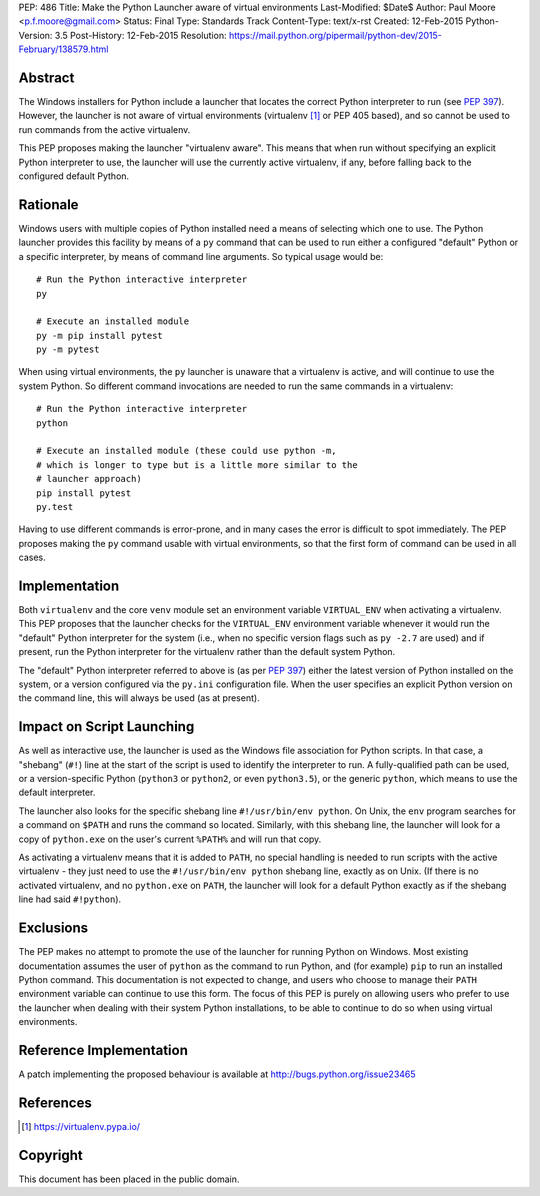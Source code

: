 PEP: 486
Title: Make the Python Launcher aware of virtual environments
Last-Modified: $Date$
Author: Paul Moore <p.f.moore@gmail.com>
Status: Final
Type: Standards Track
Content-Type: text/x-rst
Created: 12-Feb-2015
Python-Version: 3.5
Post-History: 12-Feb-2015
Resolution: https://mail.python.org/pipermail/python-dev/2015-February/138579.html


Abstract
========

The Windows installers for Python include a launcher that locates the
correct Python interpreter to run (see :pep:`397`).  However, the
launcher is not aware of virtual environments (virtualenv [1]_ or PEP
405 based), and so cannot be used to run commands from the active
virtualenv.

This PEP proposes making the launcher "virtualenv aware".  This means
that when run without specifying an explicit Python interpreter to
use, the launcher will use the currently active virtualenv, if any,
before falling back to the configured default Python.


Rationale
=========

Windows users with multiple copies of Python installed need a means of
selecting which one to use.  The Python launcher provides this
facility by means of a ``py`` command that can be used to run either a
configured "default" Python or a specific interpreter, by means of
command line arguments.  So typical usage would be::

    # Run the Python interactive interpreter
    py

    # Execute an installed module
    py -m pip install pytest
    py -m pytest

When using virtual environments, the ``py`` launcher is unaware that a
virtualenv is active, and will continue to use the system Python.  So
different command invocations are needed to run the same commands in a
virtualenv::

    # Run the Python interactive interpreter
    python

    # Execute an installed module (these could use python -m,
    # which is longer to type but is a little more similar to the
    # launcher approach)
    pip install pytest
    py.test

Having to use different commands is error-prone, and in many cases
the error is difficult to spot immediately. The PEP proposes making
the ``py`` command usable with virtual environments, so that the first
form of command can be used in all cases.


Implementation
==============

Both ``virtualenv`` and the core ``venv`` module set an environment
variable ``VIRTUAL_ENV`` when activating a virtualenv.  This PEP
proposes that the launcher checks for the ``VIRTUAL_ENV`` environment
variable whenever it would run the "default" Python interpreter for
the system (i.e., when no specific version flags such as ``py -2.7``
are used) and if present, run the Python interpreter for the
virtualenv rather than the default system Python.

The "default" Python interpreter referred to above is (as per :pep:`397`)
either the latest version of Python installed on the system, or
a version configured via the ``py.ini`` configuration file.  When the
user specifies an explicit Python version on the command line, this
will always be used (as at present).


Impact on Script Launching
==========================


As well as interactive use, the launcher is used as the Windows file
association for Python scripts.  In that case, a "shebang" (``#!``)
line at the start of the script is used to identify the interpreter to
run.  A fully-qualified path can be used, or a version-specific Python
(``python3`` or ``python2``, or even ``python3.5``), or the generic
``python``, which means to use the default interpreter.

The launcher also looks for the specific shebang line
``#!/usr/bin/env python``. On Unix, the ``env`` program searches for a
command on ``$PATH`` and runs the command so located. Similarly, with
this shebang line, the launcher will look for a copy of ``python.exe``
on the user's current ``%PATH%`` and will run that copy.

As activating a virtualenv means that it is added to ``PATH``, no
special handling is needed to run scripts with the active virtualenv -
they just need to use the ``#!/usr/bin/env python`` shebang line,
exactly as on Unix. (If there is no activated virtualenv, and no
``python.exe`` on ``PATH``, the launcher will look for a default
Python exactly as if the shebang line had said ``#!python``).


Exclusions
==========

The PEP makes no attempt to promote the use of the launcher for
running Python on Windows.  Most existing documentation assumes the
user of ``python`` as the command to run Python, and (for example)
``pip`` to run an installed Python command.  This documentation is not
expected to change, and users who choose to manage their ``PATH``
environment variable can continue to use this form.  The focus of this
PEP is purely on allowing users who prefer to use the launcher when
dealing with their system Python installations, to be able to continue
to do so when using virtual environments.


Reference Implementation
========================

A patch implementing the proposed behaviour is available at
http://bugs.python.org/issue23465


References
==========

.. [1] https://virtualenv.pypa.io/


Copyright
=========

This document has been placed in the public domain.
